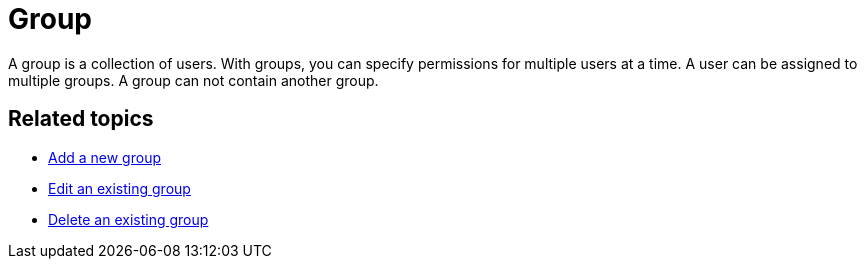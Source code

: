= Group
//Insert Icon for the user service (see other concept topics)

A group is a collection of users. With groups, you can specify permissions for multiple users at a time.
A user can be assigned to multiple groups. A group can not contain another group.

//at a glance topic needed?
//No
== Related topics

* xref:security-add-group.adoc[Add a new group]
* xref:security-edit-group.adoc[Edit an existing group]
* xref:security-delete-group.adoc[Delete an existing group]